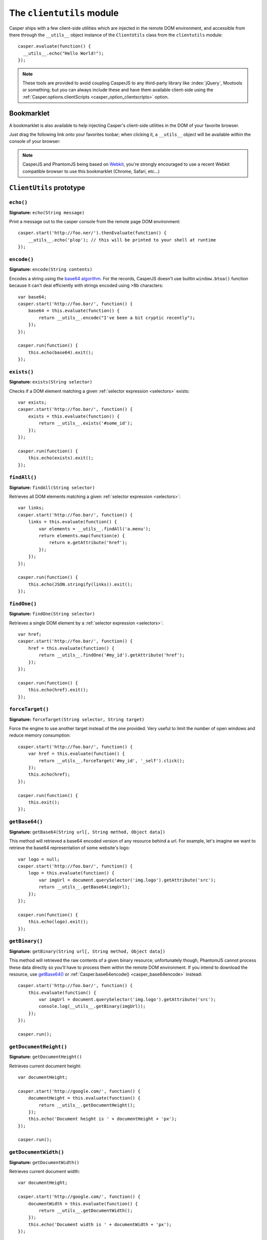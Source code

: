 .. _clientutils_module:

.. index:: Client utils, __utils__, DOM

==========================
The ``clientutils`` module
==========================

Casper ships with a few client-side utilities which are injected in the remote DOM environment, and accessible from there through the ``__utils__`` object instance of the ``ClientUtils`` class from the ``clientutils`` module::

    casper.evaluate(function() {
      __utils__.echo("Hello World!");
    });

.. note::

   These tools are provided to avoid coupling CasperJS to any third-party library like :index:`jQuery`, Mootools or something; but you can always include these and have them available client-side using the :ref:`Casper.options.clientScripts <casper_option_clientscripts>` option.

.. _bookmarklet:

.. index:: bookmarklet, DOM, Debugging

Bookmarklet
+++++++++++

A bookmarklet is also available to help injecting Casper's client-side utilities in the DOM of your favorite browser.

Just drag the following link onto your favorites toobar; when clicking it, a ``__utils__`` object will be available within the console of your browser:

.. raw:: html

    <div class="bookmarklet">
        <a href="javascript:(function(){void(function(){if(!document.getElementById('CasperUtils')){var%20CasperUtils=document.createElement('script');CasperUtils.id='CasperUtils';CasperUtils.src='https://rawgit.com/casperjs/casperjs/master/modules/clientutils.js';document.documentElement.appendChild(CasperUtils);var%20interval=setInterval(function(){if(typeof%20ClientUtils==='function'){window.__utils__=new%20window.ClientUtils();clearInterval(interval);}},50);}}());})();">CasperJS Utils</a>
    </div>

.. note::

   CasperJS and PhantomJS being based on `Webkit <http://webkit.org/>`_, you're strongly encouraged to use a recent Webkit compatible browser to use this bookmarklet (Chrome, Safari, etc…)


.. _clientutils_prototype:

``ClientUtils`` prototype
+++++++++++++++++++++++++

.. index:: echo

``echo()``
-------------------------------------------------------------------------------

**Signature:** ``echo(String message)``

.. versionadded:: 1.0

Print a message out to the casper console from the remote page DOM environment::

    casper.start('http://foo.ner/').thenEvaluate(function() {
        __utils__.echo('plop'); // this will be printed to your shell at runtime
    });

.. index:: Base64

``encode()``
-------------------------------------------------------------------------------

**Signature:** ``encode(String contents)``

Encodes a string using the `base64 algorithm <http://en.wikipedia.org/wiki/Base64>`_. For the records, CasperJS doesn't use builtin ``window.btoa()`` function because it can't deal efficiently with strings encoded using >8b characters::

    var base64;
    casper.start('http://foo.bar/', function() {
        base64 = this.evaluate(function() {
            return __utils__.encode("I've been a bit cryptic recently");
        });
    });

    casper.run(function() {
        this.echo(base64).exit();
    });

.. index:: DOM

``exists()``
-------------------------------------------------------------------------------

**Signature:** ``exists(String selector)``

Checks if a DOM element matching a given :ref:`selector expression <selectors>` exists::

    var exists;
    casper.start('http://foo.bar/', function() {
        exists = this.evaluate(function() {
            return __utils__.exists('#some_id');
        });
    });

    casper.run(function() {
        this.echo(exists).exit();
    });

``findAll()``
-------------------------------------------------------------------------------

**Signature:** ``findAll(String selector)``

Retrieves all DOM elements matching a given :ref:`selector expression <selectors>`::

    var links;
    casper.start('http://foo.bar/', function() {
        links = this.evaluate(function() {
            var elements = __utils__.findAll('a.menu');
            return elements.map(function(e) {
                return e.getAttribute('href');
            });
        });
    });

    casper.run(function() {
        this.echo(JSON.stringify(links)).exit();
    });

``findOne()``
-------------------------------------------------------------------------------

**Signature:** ``findOne(String selector)``

Retrieves a single DOM element by a :ref:`selector expression <selectors>`::

    var href;
    casper.start('http://foo.bar/', function() {
        href = this.evaluate(function() {
            return __utils__.findOne('#my_id').getAttribute('href');
        });
    });

    casper.run(function() {
        this.echo(href).exit();
    });    
    
``forceTarget()``
-------------------------------------------------------------------------------

**Signature:** ``forceTarget(String selector, String target)``

Force the engine to use another target instead of the one provided. Very useful to limit the number of open windows and reduce memory consumption::

    casper.start('http://foo.bar/', function() {
        var href = this.evaluate(function() {
            return __utils__.forceTarget('#my_id', '_self').click();
        });
        this.echo(href);
    });

    casper.run(function() {
        this.exit();
    });
        

.. index:: Base64

``getBase64()``
-------------------------------------------------------------------------------

**Signature:** ``getBase64(String url[, String method, Object data])``

This method will retrieved a base64 encoded version of any resource behind a url. For example, let's imagine we want to retrieve the base64 representation of some website's logo::

    var logo = null;
    casper.start('http://foo.bar/', function() {
        logo = this.evaluate(function() {
            var imgUrl = document.querySelector('img.logo').getAttribute('src');
            return __utils__.getBase64(imgUrl);
        });
    });

    casper.run(function() {
        this.echo(logo).exit();
    });

.. index:: Binary

``getBinary()``
-------------------------------------------------------------------------------

**Signature:** ``getBinary(String url[, String method, Object data])``

This method will retrieved the raw contents of a given binary resource; unfortunately though, PhantomJS cannot process these data directly so you'll have to process them within the remote DOM environment. If you intend to download the resource, use `getBase64()`_ or :ref:`Casper.base64encode() <casper_base64encode>` instead::

    casper.start('http://foo.bar/', function() {
        this.evaluate(function() {
            var imgUrl = document.querySelector('img.logo').getAttribute('src');
            console.log(__utils__.getBinary(imgUrl));
        });
    });

    casper.run();

``getDocumentHeight()``
-------------------------------------------------------------------------------

**Signature:** ``getDocumentHeight()``

.. versionadded:: 1.0

Retrieves current document height::

    var documentHeight;

    casper.start('http://google.com/', function() {
        documentHeight = this.evaluate(function() {
            return __utils__.getDocumentHeight();
        });
        this.echo('Document height is ' + documentHeight + 'px');
    });

    casper.run();
    
``getDocumentWidth()``
-------------------------------------------------------------------------------

**Signature:** ``getDocumentWidth()``

.. versionadded:: 1.0

Retrieves current document width::

    var documentHeight;

    casper.start('http://google.com/', function() {
        documentWidth = this.evaluate(function() {
            return __utils__.getDocumentWidth();
        });
        this.echo('Document width is ' + documentWidth + 'px');
    });

    casper.run();    

``getElementBounds()``
-------------------------------------------------------------------------------

**Signature:** ``getElementBounds(String selector)``

Retrieves boundaries for a DOM elements matching the provided :ref:`selector <selectors>`.

It returns an Object with four keys: ``top``, ``left``, ``width`` and ``height``, or ``null`` if the selector doesn't exist.

``getElementsBounds()``
-------------------------------------------------------------------------------

**Signature:** ``getElementsBounds(String selector)``

Retrieves boundaries for all DOM element matching the provided :ref:`selector <selectors>`.

It returns an array of objects each having four keys: ``top``, ``left``, ``width`` and ``height``.

.. index:: XPath

``getElementByXPath()``
-------------------------------------------------------------------------------

**Signature:** ``getElementByXPath(String expression [, HTMLElement scope])``

Retrieves a single DOM element matching a given :ref:`XPath expression <selectors>`.

.. versionadded:: 1.0

The ``scope`` argument allow to set the context for executing the XPath query::

    // will be performed against the whole document
    __utils__.getElementByXPath('.//a');

    // will be performed against a given DOM element
    __utils__.getElementByXPath('.//a', __utils__.findOne('div.main'));

.. index:: XPath

``getElementsByXPath()``
-------------------------------------------------------------------------------

**Signature:** ``getElementsByXPath(String expression [, HTMLElement scope])``

Retrieves all DOM elements matching a given :ref:`XPath expression <selectors>`, if any.

.. versionadded:: 1.0

The ``scope`` argument allows to set the context for executing the XPath query.

.. _clientutils_getfieldvalue:

.. index:: Form

``getFieldValue()``
-------------------------------------------------------------------------------

**Signature:** ``getFieldValue(String selector[, HTMLElement scope])``

.. versionadded:: 1.0

Retrieves the value from the field named against the ``inputNamed`` argument:

.. code-block:: html

    <form>
        <input type="text" name="plop" value="42">
    </form>

Using the ``getFieldValue()`` method for ``plop``::

    __utils__.getFieldValue('[name="plop"]'); // 42

Options:

.. index:: Form

``getFormValues()``
-------------------------------------------------------------------------------

**Signature:** ``getFormValues(String selector)``

.. versionadded:: 1.0

Retrieves a given form and all of its field values:

.. code-block:: html

    <form id="login" action="/login">
        <input type="text" name="username" value="foo">
        <input type="text" name="password" value="bar">
        <input type="submit">
    </form>

To get the form values::

    __utils__.getFormValues('form#login'); // {username: 'foo', password: 'bar'}

.. index:: log

``log()``
-------------------------------------------------------------------------------

**Signature:** ``log(String message[, String level])``

Logs a message with an optional level. Will format the message a way CasperJS will be able to log phantomjs side. Default level is ``debug``::

    casper.start('http://foo.ner/').thenEvaluate(function() {
        __utils__.log("We've got a problem on client side", 'error');
    });


``makeSelector()``
-----------------------------------------------------------------------------

**Signature:** ``makeSelector(String selector [, String type])``

.. versionadded:: 1.1-beta5

Makes selector by defined type XPath, Name or Label. Function has same result as selectXPath in Casper module for XPath type - it makes XPath object. Function also accepts name attribute of the form field or can select element by its label text.

Parameter ``type`` values:
~~~~~~~~~~~~~~~~~~~~~~~~

- 'css'
   
  CSS3 selector - selector is returned transparently
   
- 'xpath' || null
    
  XPath selector - return XPath object    

- 'name' || 'names'
 
  select input of specific name, internally covert to CSS3 selector

- 'label' || 'labels'
 
  select input of specific label, internally converted into XPath selector. As selector is label's text used
   
Examples::

    __utils__.makeSelector('//li[text()="blah"]', 'xpath'); // return {type: 'xpath', path: '//li[text()="blah"]'}
    __utils__.makeSelector('parameter', 'name'); // return '[name="parameter"]'
    __utils__.makeSelector('My label', 'label'); // return {type: 'xpath', path: '//*[@id=string(//label[text()="My label"]/@for)]'}



``mouseEvent()``
-------------------------------------------------------------------------------

**Signature:** ``mouseEvent(String type, String selector, [Number|String X, Number|String Y])``

Dispatches a mouse event to the DOM element behind the provided selector.

Supported events are ``mouseup``, ``mousedown``, ``click``, ``dblclick``, ``mousemove``, ``mouseover``, ``mouseout``, ``mouseenter``, ``mouseleave`` and ``contextmenu``::

.. index:: XPath

``removeElementsByXPath()``
-------------------------------------------------------------------------------

**Signature:** ``removeElementsByXPath(String expression)``

Removes all DOM elements matching a given :ref:`XPath expression <selectors>`.

.. index:: AJAX

``sendAJAX()``
-----------------------------------------------------------------------------

**Signature:** ``sendAJAX(String url[, String method, Object data, Boolean async, Object settings])``

.. versionadded:: 1.0

Sends an AJAX request, using the following parameters:

- ``url``: The url to request.
- ``method``: The HTTP method (default: ``GET``).
- ``data``: Request parameters (default: ``null``).
- ``async``: Flag for an asynchroneous request? (default: ``false``)
- ``settings``: Custom Headers when perform the AJAX request (default: ``null``). WARNING: an invalid header here may make the request fail silently.

.. warning::

   Don't forget to pass the ``--web-security=no`` option in your CLI call in order to perform cross-domains requests when needed::

       var data, wsurl = 'http://api.site.com/search.json';

       casper.start('http://my.site.com/', function() {
           data = this.evaluate(function(wsurl) {
               return JSON.parse(__utils__.sendAJAX(wsurl, 'GET', null, false));
           }, {wsurl: wsurl});
       });

       casper.then(function() {
           require('utils').dump(data);
       });

``setFieldValue()``
-----------------------------------------------------------------------------

**Signature:** ``setFieldValue(String|Object selector, Mixed value [, HTMLElement scope])``

.. versionadded:: 1.1-beta5

Sets a value to form field by CSS3 or XPath selector.
With `makeSelector()`_ function can be easily used with ``name`` or ``label`` selector 

Options
~~~~~~~
    
- ``(String|Object) scope: selector :``

  specific form scope

Examples::

    __utils__.setFieldValue("input[name='email']", 'chuck@norris.com');
    __utils__.setFieldValue("input[name='email']", 'chuck@norris.com', {'formSelector': '#myform'});
    __utils__.setFieldValue(__utils__.makeSelector('email', 'name'), 'chuck@norris.com');


``visible()``
-------------------------------------------------------------------------------

**Signature:** ``visible(String selector)``

Checks if an element is visible::

    var logoIsVisible = casper.evaluate(function() {
        return __utils__.visible('h1');
    });

